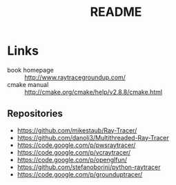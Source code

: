# -*- org -*-
#+STARTUP: overview
#+TITLE: README

* Links
- book homepage :: http://www.raytracegroundup.com/
- cmake manual :: http://cmake.org/cmake/help/v2.8.8/cmake.html
** Repositories
- https://github.com/mikestaub/Ray-Tracer/
- https://github.com/danoli3/Multithreaded-Ray-Tracer
- https://code.google.com/p/pwsraytracer/
- https://code.google.com/p/vcraytracer/
- https://code.google.com/p/openglfun/
- https://github.com/stefanoborini/python-raytracer
- https://code.google.com/p/grounduptracer/
